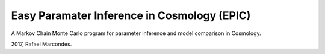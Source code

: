 
Easy Paramater Inference in Cosmology (EPIC)
============================================


A Markov Chain Monte Carlo program for parameter inference and model comparison in Cosmology.

2017, Rafael Marcondes.

